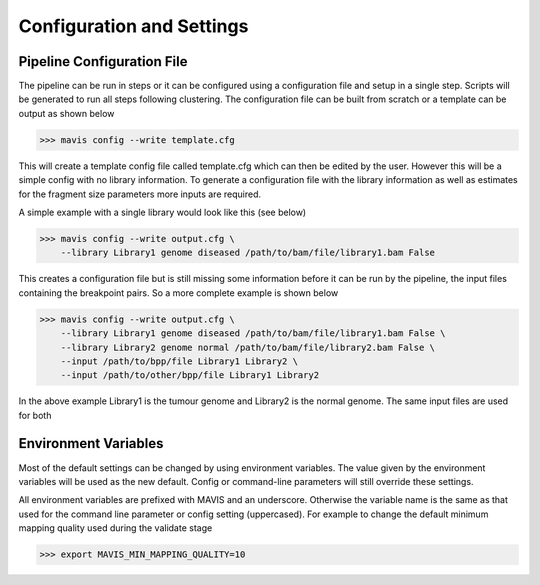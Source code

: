 
Configuration and Settings
---------------------------


Pipeline Configuration File
...............................


The pipeline can be run in steps or it can be configured using a configuration file and setup in a single step. Scripts
will be generated to run all steps following clustering. The configuration file can be built from scratch or a template
can be output as shown below

.. code-block:: bash

    >>> mavis config --write template.cfg

This will create a template config file called template.cfg which can then be edited by the user. However this will be
a simple config with no library information. To generate a configuration file with the library information as well as
estimates for the fragment size parameters more inputs are required.

A simple example with a single library would look like this (see below)

.. code-block:: bash

    >>> mavis config --write output.cfg \
        --library Library1 genome diseased /path/to/bam/file/library1.bam False

This creates a configuration file but is still missing some information before it can be run by the pipeline, the input
files containing the breakpoint pairs. So a more complete example is shown below

.. code-block:: bash

    >>> mavis config --write output.cfg \
        --library Library1 genome diseased /path/to/bam/file/library1.bam False \
        --library Library2 genome normal /path/to/bam/file/library2.bam False \
        --input /path/to/bpp/file Library1 Library2 \
        --input /path/to/other/bpp/file Library1 Library2

In the above example Library1 is the tumour genome and Library2 is the normal genome. The same input files are
used for both


Environment Variables
.......................

Most of the default settings can be changed by using environment variables. The value given by the
environment variables will be used as the new default. Config or command-line parameters will still
override these settings.

All environment variables are prefixed with MAVIS and an underscore. Otherwise the variable name is the same
as that used for the command line parameter or config setting (uppercased). For example to change the default minimum mapping
quality used during the validate stage

.. code-block:: bash

    >>> export MAVIS_MIN_MAPPING_QUALITY=10





.. |TOOLNAME| replace:: **MAVIS**
